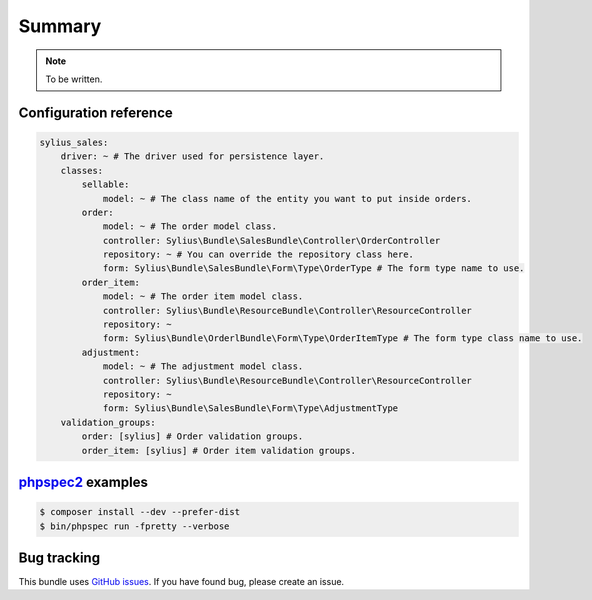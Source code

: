Summary
=======

.. note::

    To be written.

Configuration reference
-----------------------

.. code-block:: yaml

    sylius_sales:
        driver: ~ # The driver used for persistence layer.
        classes:
            sellable:
                model: ~ # The class name of the entity you want to put inside orders.
            order:
                model: ~ # The order model class.
                controller: Sylius\Bundle\SalesBundle\Controller\OrderController
                repository: ~ # You can override the repository class here.
                form: Sylius\Bundle\SalesBundle\Form\Type\OrderType # The form type name to use.
            order_item:
                model: ~ # The order item model class.
                controller: Sylius\Bundle\ResourceBundle\Controller\ResourceController
                repository: ~
                form: Sylius\Bundle\OrderlBundle\Form\Type\OrderItemType # The form type class name to use.
            adjustment:
                model: ~ # The adjustment model class.
                controller: Sylius\Bundle\ResourceBundle\Controller\ResourceController
                repository: ~
                form: Sylius\Bundle\SalesBundle\Form\Type\AdjustmentType
        validation_groups:
            order: [sylius] # Order validation groups.
            order_item: [sylius] # Order item validation groups.

`phpspec2 <http://phpspec.net>`_ examples
-----------------------------------------

.. code-block:: bash

    $ composer install --dev --prefer-dist
    $ bin/phpspec run -fpretty --verbose

Bug tracking
------------

This bundle uses `GitHub issues <https://github.com/Sylius/SyliusSalesBundle/issues>`_.
If you have found bug, please create an issue.
